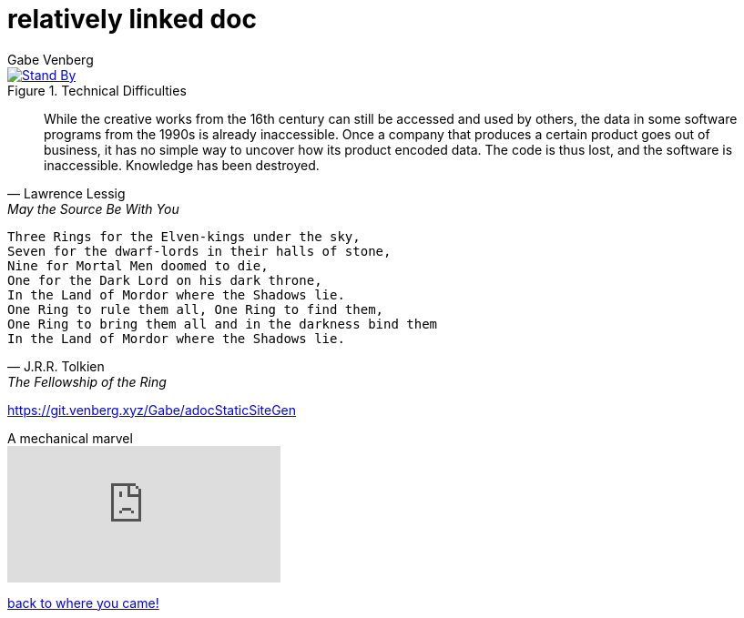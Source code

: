 = relatively linked doc
Gabe Venberg
:reproducible:
:giturl: git.venberg.xyz/Gabe/adocStaticSiteGen

[#test-pattern]
.Technical Difficulties
[link={giturl}]
image::test_pattern.svg[Stand By]

[quote, Lawrence Lessig, May the Source Be With You]
While the creative works from the 16th century can still be accessed and used by others, the data in some software programs from the 1990s is already inaccessible. Once a company that produces a certain product goes out of business, it has no simple way to uncover how its product encoded data. The code is thus lost, and the software is inaccessible. Knowledge has been destroyed.

[verse, J.R.R. Tolkien, The Fellowship of the Ring]
Three Rings for the Elven-kings under the sky,
Seven for the dwarf-lords in their halls of stone,
Nine for Mortal Men doomed to die,
One for the Dark Lord on his dark throne,
In the Land of Mordor where the Shadows lie.
One Ring to rule them all, One Ring to find them,
One Ring to bring them all and in the darkness bind them
In the Land of Mordor where the Shadows lie.

https://git.venberg.xyz/Gabe/adocStaticSiteGen

.A mechanical marvel
video::IvUU8joBb1Q[youtube]

<<../../landing_page.adoc#_link_tests,back to where you came!>>

